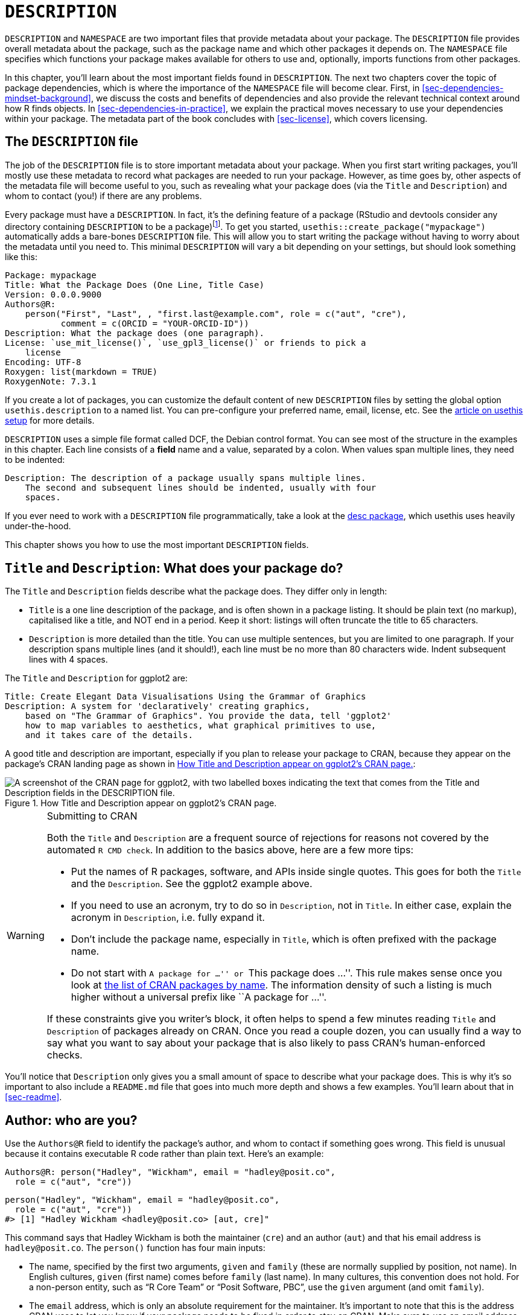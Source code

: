 [[sec-description]]
= `DESCRIPTION`
:description: Learn how to create a package, the fundamental unit of shareable, reusable, and reproducible R code.

`+DESCRIPTION+` and `+NAMESPACE+` are two important files that provide metadata about your package. The `+DESCRIPTION+` file provides overall metadata about the package, such as the package name and which other packages it depends on. The `+NAMESPACE+` file specifies which functions your package makes available for others to use and, optionally, imports functions from other packages.

In this chapter, you’ll learn about the most important fields found in `+DESCRIPTION+`. The next two chapters cover the topic of package dependencies, which is where the importance of the `+NAMESPACE+` file will become clear. First, in <<sec-dependencies-mindset-background>>, we discuss the costs and benefits of dependencies and also provide the relevant technical context around how R finds objects. In <<sec-dependencies-in-practice>>, we explain the practical moves necessary to use your dependencies within your package. The metadata part of the book concludes with <<sec-license>>, which covers licensing.

== The `+DESCRIPTION+` file

The job of the `+DESCRIPTION+` file is to store important metadata about your package. When you first start writing packages, you’ll mostly use these metadata to record what packages are needed to run your package. However, as time goes by, other aspects of the metadata file will become useful to you, such as revealing what your package does (via the `+Title+` and `+Description+`) and whom to contact (you!) if there are any problems.

Every package must have a `+DESCRIPTION+`. In fact, it’s the defining feature of a package (RStudio and devtools consider any directory containing `+DESCRIPTION+` to be a package)footnote:[The relationship between "`has a `+DESCRIPTION+` file`" and "`is a package`" is not quite this clear-cut. Many non-package projects use a `+DESCRIPTION+` file to declare their dependencies, i.e. which packages they rely on. In fact, the project for this book does exactly this! This off-label use of `+DESCRIPTION+` makes it easy to piggy-back on package development tooling to install all the packages necessary to work with a non-package project.]. To get you started, `+usethis::create_package("mypackage")+` automatically adds a bare-bones `+DESCRIPTION+` file. This will allow you to start writing the package without having to worry about the metadata until you need to. This minimal `+DESCRIPTION+` will vary a bit depending on your settings, but should look something like this:

[source,cat,yaml,cell-code]
----
Package: mypackage
Title: What the Package Does (One Line, Title Case)
Version: 0.0.0.9000
Authors@R: 
    person("First", "Last", , "first.last@example.com", role = c("aut", "cre"),
           comment = c(ORCID = "YOUR-ORCID-ID"))
Description: What the package does (one paragraph).
License: `use_mit_license()`, `use_gpl3_license()` or friends to pick a
    license
Encoding: UTF-8
Roxygen: list(markdown = TRUE)
RoxygenNote: 7.3.1
----

If you create a lot of packages, you can customize the default content of new `+DESCRIPTION+` files by setting the global option `+usethis.description+` to a named list. You can pre-configure your preferred name, email, license, etc. See the https://usethis.r-lib.org/articles/articles/usethis-setup.html[article on usethis setup] for more details.

`+DESCRIPTION+` uses a simple file format called DCF, the Debian control format. You can see most of the structure in the examples in this chapter. Each line consists of a *field* name and a value, separated by a colon. When values span multiple lines, they need to be indented:

[source,yaml]
----
Description: The description of a package usually spans multiple lines.
    The second and subsequent lines should be indented, usually with four
    spaces.
----

If you ever need to work with a `+DESCRIPTION+` file programmatically, take a look at the https://desc.r-lib.org/[desc package], which usethis uses heavily under-the-hood.

This chapter shows you how to use the most important `+DESCRIPTION+` fields.

[[sec-description-title-and-description]]
== `+Title+` and `+Description+`: What does your package do?

The `+Title+` and `+Description+` fields describe what the package does. They differ only in length:

* `+Title+` is a one line description of the package, and is often shown in a package listing. It should be plain text (no markup), capitalised like a title, and NOT end in a period. Keep it short: listings will often truncate the title to 65 characters.
* `+Description+` is more detailed than the title. You can use multiple sentences, but you are limited to one paragraph. If your description spans multiple lines (and it should!), each line must be no more than 80 characters wide. Indent subsequent lines with 4 spaces.

The `+Title+` and `+Description+` for ggplot2 are:

[source,yaml]
----
Title: Create Elegant Data Visualisations Using the Grammar of Graphics
Description: A system for 'declaratively' creating graphics,
    based on "The Grammar of Graphics". You provide the data, tell 'ggplot2'
    how to map variables to aesthetics, what graphical primitives to use,
    and it takes care of the details.
----

A good title and description are important, especially if you plan to release your package to CRAN, because they appear on the package’s CRAN landing page as shown in <<fig-cran-package-page>>:

[[fig-cran-package-page]]
.How Title and Description appear on ggplot2’s CRAN page. 
image::images/cran-package-ggplot2.png["A screenshot of the CRAN page for ggplot2, with two labelled boxes indicating the text that comes from the Title and Description fields in the DESCRIPTION file."]

[WARNING]
.Submitting to CRAN
====
Both the `Title` and `Description` are a frequent source of rejections
for reasons not covered by the automated `R CMD check`. In addition to
the basics above, here are a few more tips:

* Put the names of R packages, software, and APIs inside single quotes.
This goes for both the `Title` and the `Description`. See the ggplot2
example above.
* If you need to use an acronym, try to do so in `Description`, not in
`Title`. In either case, explain the acronym in `Description`,
i.e. fully expand it.
* Don’t include the package name, especially in `Title`, which is often
prefixed with the package name.
* Do not start with ``A package for …'' or ``This package does …''. This
rule makes sense once you look at
https://cran.r-project.org/web/packages/available_packages_by_name.html[the
list of CRAN packages by name]. The information density of such a
listing is much higher without a universal prefix like ``A package for
…''.

If these constraints give you writer’s block, it often helps to spend a
few minutes reading `Title` and `Description` of packages already on
CRAN. Once you read a couple dozen, you can usually find a way to say
what you want to say about your package that is also likely to pass
CRAN’s human-enforced checks.
====

You’ll notice that `+Description+` only gives you a small amount of space to describe what your package does. This is why it’s so important to also include a `+README.md+` file that goes into much more depth and shows a few examples. You’ll learn about that in <<sec-readme>>.

[[sec-description-authors-at-r]]
== Author: who are you?

Use the `+Authors@R+` field to identify the package’s author, and whom to contact if something goes wrong. This field is unusual because it contains executable R code rather than plain text. Here’s an example:

[source,yaml]
----
Authors@R: person("Hadley", "Wickham", email = "hadley@posit.co",
  role = c("aut", "cre"))
----

[source,r,cell-code]
----
person("Hadley", "Wickham", email = "hadley@posit.co", 
  role = c("aut", "cre"))
#> [1] "Hadley Wickham <hadley@posit.co> [aut, cre]"
----

This command says that Hadley Wickham is both the maintainer (`+cre+`) and an author (`+aut+`) and that his email address is `+hadley@posit.co+`. The `+person()+` function has four main inputs:

* The name, specified by the first two arguments, `+given+` and `+family+` (these are normally supplied by position, not name). In English cultures, `+given+` (first name) comes before `+family+` (last name). In many cultures, this convention does not hold. For a non-person entity, such as "`R Core Team`" or "`Posit Software, PBC`", use the `+given+` argument (and omit `+family+`).
* The `+email+` address, which is only an absolute requirement for the maintainer. It’s important to note that this is the address CRAN uses to let you know if your package needs to be fixed in order to stay on CRAN. Make sure to use an email address that’s likely to be around for a while. CRAN policy requires that this be for a person, as opposed to, e.g., a mailing list.
* One or more three letter codes specifying the `+role+`. These are the most important roles to know about:
** `+cre+`: the creator or maintainer, the person you should bother if you have problems. Despite being short for "`creator`", this is the correct role to use for the current maintainer, even if they are not the initial creator of the package.
** `+aut+`: authors, those who have made significant contributions to the package.
** `+ctb+`: contributors, those who have made smaller contributions, like patches.
** `+cph+`: copyright holder. This is used to list additional copyright holders who are not authors, typically companies, like an employer of one or more of the authors.
** `+fnd+`: funder, the people or organizations that have provided financial support for the development of the package.
* The optional `+comment+` argument has become more relevant, since `+person()+` and CRAN landing pages have gained some nice features around https://orcid.org[ORCID identifiers]. Here’s an example of such usage (note the auto-generated URI):
+
[source,r,cell-code]
----
person(
  "Jennifer", "Bryan",
  email = "jenny@posit.co",
  role = c("aut", "cre"),
  comment = c(ORCID = "0000-0002-6983-2759")
)
#> [1] "Jennifer Bryan <jenny@posit.co> [aut, cre] (<https://orcid.org/0000-0002-6983-2759>)"
----

You can list multiple authors with `+c()+`:

[source,yaml]
----
Authors@R: c(
    person("Hadley", "Wickham", email = "hadley@posit.co", role = "cre"),
    person("Jennifer", "Bryan", email = "jenny@posit.co", role = "aut"),
    person("Posit Software, PBC", role = c("cph", "fnd")))
----

Every package must have at least one author (`+aut+`) and one maintainer (`+cre+`) (they might be the same person). The maintainer (`+cre+`) must have an email address. These fields are used to generate the basic citation for the package (e.g. `+citation("pkgname")+`). Only people listed as authors will be included in the auto-generated citation (<<sec-misc-inst-citation>>). There are a few extra details if you’re including code that other people have written, which you can learn about in <<sec-code-you-bundle>>.

An older, still valid approach is to have separate `+Maintainer+` and `+Author+` fields in `+DESCRIPTION+`. However, we strongly recommend the more modern approach of `+Authors@R+` and the `+person()+` function, because it offers richer metadata for various downstream uses.

== `+URL+` and `+BugReports+`

As well as the maintainer’s email address, it’s a good idea to list other places people can learn more about your package. The `+URL+` field is commonly used to advertise the package’s website (<<sec-website>>) and to link to a public source repository, where development happens. Multiple URLs are separated with a comma. `+BugReports+` is the URL where bug reports should be submitted, e.g., as GitHub issues. For example, devtools has:

[source,yaml]
----
URL: https://devtools.r-lib.org/, https://github.com/r-lib/devtools
BugReports: https://github.com/r-lib/devtools/issues
----

If you use `+usethis::use_github()+` to connect your local package to a remote GitHub repository, it will automatically populate `+URL+` and `+BugReports+` for you. If a package is already connected to a remote GitHub repository, `+usethis::use_github_links()+` can be called to just add the relevant links to `+DESCRIPTION+`.

== The `+License+` field

The `+License+` field is mandatory and must specify your package’s license in a standard form recognized by R. The official tooling aims to identify standard open source licenses, so it’s important to appreciate that `+License+` is basically a machine-readable field. See <<sec-license>> for a full discussion.

[[sec-description-imports-suggests]]
== `+Imports+`, `+Suggests+`, and friends

Two of the most important and commonly used `+DESCRIPTION+` fields are `+Imports+` and `+Suggests+`, which list other packages that your package depends on. Packages listed in `+Imports+` are needed by your users at runtime and will be installed (or potentially updated) when users install your package via `+install.packages()+`. The following lines indicate that your package absolutely needs both dplyr and tidyr to work.

[source,yaml]
----
Imports:
    dplyr,
    tidyr
----

Packages listed in `+Suggests+` are either needed for development tasks or might unlock optional functionality for your users. The lines below indicate that, while your package can take advantage of ggplot2 and testthat, they’re not absolutely required:

[source,yaml]
----
Suggests:
    ggplot2,
    testthat
----

Both `+Imports+` and `+Suggests+` take a comma-separated list of package names. We recommend putting one package on each line, and keeping them in alphabetical order. A non-haphazard order makes it easier for humans to parse this field and appreciate changes.

The easiest way to add a package to `+Imports+` or `+Suggests+` is with `+usethis::use_package()+`. If the dependencies are already in alphabetical order, `+use_package()+` will keep it that way. In general, it can be nice to run `+usethis::use_tidy_description()+` regularly, which orders and formats `+DESCRIPTION+` fields according to a fixed standard.

If you add packages to `+DESCRIPTION+` with `+usethis::use_package()+`, it will also remind you of the recommended way to call them (explained more in <<sec-dependencies-in-practice>>).

[source,r,cell-code]
----
usethis::use_package("dplyr") # Default is "Imports"
#> ✔ Adding 'dplyr' to Imports field in DESCRIPTION
#> • Refer to functions with `dplyr::fun()`

usethis::use_package("ggplot2", "Suggests")
#> ✔ Adding 'ggplot2' to Suggests field in DESCRIPTION
#> • Use `requireNamespace("ggplot2", quietly = TRUE)` to test if package is installed
#> • Then directly refer to functions with `ggplot2::fun()`
----

[[sec-description-imports-suggests-minium-version]]
=== Minimum versions

If you need a specific version of a package, specify it in parentheses after the package name:

[source,yaml]
----
Imports:
    dplyr (>= 1.0.0),
    tidyr (>= 1.1.0)
----

The `+usethis::use_package()+` convenience function also helps you to set a minimum version:

[source,r,cell-code]
----
# exact version
usethis::use_package("dplyr", min_version = "1.0.0")

# min version = currently installed version
usethis::use_package("dplyr", min_version = TRUE)
----

You always want to specify a minimum version (`+dplyr (>= 1.0.0)+`) rather than an exact version (`+dplyr (== 1.0.0)+`). Since R can’t have multiple versions of the same package loaded at the same time, specifying an exact dependency dramatically increases the chance of conflicting versionsfootnote:[The need to specify the exact versions of packages, rather than minimum versions, comes up more often in the development of non-package projects. The https://rstudio.github.io/renv/[renv package] provides a way to do this, by implementing project-specific environments (package libraries). renv is a reboot of an earlier package called packrat. If you want to freeze the dependencies of a project at exact versions, use renv instead of (or possibly in addition to) a `+DESCRIPTION+` file.].

Versioning is most important if you will release your package for use by others. Usually people don’t have exactly the same versions of packages installed that you do. If someone has an older package that doesn’t have a function your package needs, they’ll get an unhelpful error message if your package does not advertise the minimum version it needs. However, if you state a minimum version, they’ll automatically get an upgrade when they install your package.

Think carefully if you declare a minimum version for a dependency. In some sense, the safest thing to do is to require a version greater than or equal to the package’s current version. For public work, this is most naturally defined as the current CRAN version of a package; private or personal projects may adopt some other convention. But it’s important to appreciate the implications for people who try to install your package: if their local installation doesn’t fulfill all of your requirements around versions, installation will force upgrades of these dependencies. This is desirable if your minimum version requirements are genuine, i.e. your package would be broken otherwise. But if your stated requirements have a less solid rationale, this may be unnecessarily conservative and inconvenient.

In the absence of clear, hard requirements, you should set minimum versions (or not) based on your expected user base, the package versions they are likely to have, and a cost-benefit analysis of being too lax versus too conservative. The _de facto_ policy of the tidyverse team is to specify a minimum version when using a known new feature or when someone encounters a version problem in authentic use. This isn’t perfect, but we don’t currently have the tooling to do better, and it seems to work fairly well in practice.

=== `+Depends+` and `+LinkingTo+`

There are three other fields that allow you to express more specialised dependencies:

* `+Depends+`: Prior to the roll-out of namespaces in R 2.14.0 in 2011, `+Depends+` was the only way to "`depend`" on another package. Now, despite the name, you should almost always use `+Imports+`, not `+Depends+`. You’ll learn why, and when you should still use `+Depends+`, in <<sec-dependencies-imports-vs-depends>>.
+
The most legitimate current use of `+Depends+` is to state a minimum version for R itself, e.g. `+Depends: R (>= 4.0.0)+`. Again, think carefully if you do this. This raises the same issues as setting a minimum version for a package you depend on, except the stakes are much higher when it comes to R itself. Users can’t simply consent to the necessary upgrade, so, if other packages depend on yours, your minimum version requirement for R can cause a cascade of package installation failures.
** The https://cran.r-project.org/package=backports[backports package] is useful if you want to use a function like `+tools::R_user_dir()+`, which was introduced in 4.0.0 in 2020, while still supporting older R versions.
** The tidyverse packages officially support the current R version, the devel version, and four previous versions.footnote:[See this blog post for more: https://www.tidyverse.org/blog/2019/04/r-version-support/.] We proactively test this support in the standard build matrix we use for continuous integration.
** Packages with a lower level of use may not need this level of rigour. The main takeaway is: if you state a minimum of R, you should have a reason and you should take reasonable measures to test your claim regularly.
* `+LinkingTo+`: if your package uses C or C++ code from another package, you need to list it here.
* `+Enhances+`: packages listed here are "`enhanced`" by your package. Typically, this means you provide methods for classes defined in another package (a sort of reverse `+Suggests+`). But it’s hard to define what that means, so we don’t recommend using `+Enhances+`.

=== An R version gotcha

Before we leave this topic, we give a concrete example of how easily an R version dependency can creep in and have a broader impact than you might expect. The `+saveRDS()+` function writes a single R object as an `+.rds+` file, an R-specific format. For almost 20 years, `+.rds+` files used the "`version 2`" serialization format. "`Version 3`" became the new default in R 3.6.0 (released April 2019) and cannot be read by R versions prior to 3.5.0 (released April 2018).

Many R packages have at least one `+.rds+` file lurking within and, if that gets re-generated with a modern R version, by default, the new `+.rds+` file will have the "`version 3`" format. When that R package is next built, such as for a CRAN submission, the required R version is automatically bumped to 3.5.0, signaled by this message:

[source,console]
----
NB: this package now depends on R (>= 3.5.0)
  WARNING: Added dependency on R >= 3.5.0 because serialized objects in
  serialize/load version 3 cannot be read in older versions of R.
  File(s) containing such objects:
    'path/to/some_file.rds'
----

Literally, the `+DESCRIPTION+` file in the bundled package says `+Depends: R (>= 3.5.0)+`, even if `+DESCRIPTION+` in the source package says differentlyfootnote:[The different package states, such as source vs. bundled, are explained in <<sec-package-states>>.].

When such a package is released on CRAN, the new minimum R version is viral, in the sense that all packages listing the original package in `+Imports+` or even `+Suggests+` have, to varying degrees, inherited the new dependency on R >= 3.5.0.

The immediate take-away is to be very deliberate about the `+version+` of `+.rds+` files until R versions prior to 3.5.0 have fallen off the edge of what you intend to support. This particular `+.rds+` issue won’t be with us forever, but similar issues crop up elsewhere, such as in the standards implicit in compiled C or C++ source code. The broader message is that the more reverse dependencies your package has, the more thought you need to give to your package’s stated minimum versions, especially for R itself.

== Other fields

A few other `+DESCRIPTION+` fields are heavily used and worth knowing about:

* `+Version+` is very important as a way of communicating where your package is in its lifecycle and how it is evolving over time. Learn more in <<sec-lifecycle>>.
* `+LazyData+` is relevant if your package makes data available to the user. If you specify `+LazyData: true+`, the datasets are lazy-loaded, which makes them more immediately available, i.e. users don’t have to use `+data()+`. The addition of `+LazyData: true+` is handled automatically by `+usethis::use_data()+`. More detail is given in <<sec-data>>.
* `+Encoding+` describes the character encoding of files throughout your package. Our tooling will set this to `+Encoding: UTF-8+` as this is the most common encoding in use today, and we are not aware of any reasons to use a different value.
* `+Collate+` controls the order in which R files are sourced. This only matters if your code has side-effects; most commonly because you’re using S4. If needed, `+Collate+` is typically generated by roxygen2 through use of the `+@include+` tag. See `+?roxygen2::update_collate+` for details.
* `+VignetteBuilder+` lists any package that your package needs as a vignette engine. Our recommended vignette workflow is described in <<sec-vignettes-workflow-writing>>, which will list the knitr package in `+VignetteBuilder+`.
* `+SystemRequirements+` is where you describe dependencies external to R. This is a plain text field and does not, for example, actually install or check for anything, so you might need to include additional installation details in your README (<<sec-readme>>). The most common usage is in the context of a package with compiled code, where `+SystemRequirements+` is used to declare the C++ standard, the need for GNU make, or some other external dependency. Examples:
+
[source,yaml]
----
SystemRequirements: C++17
SystemRequirements: GNU make
SystemRequirements: TensorFlow (https://www.tensorflow.org/
----

We discourage the explicit use of the `+Date+` field, as it is extremely easy to forget to update it if you manage `+Date+` by hand. This field will be populated in the natural course of bundling the package, e.g. when submitting to CRAN, and we recommend that you just let that happen.

There are many other DESCRIPTION fields that are used less frequently. A complete list can be found in the "`The DESCRIPTION file`" section of https://cran.r-project.org/doc/manuals/R-exts.html#The-DESCRIPTION-file[Writing R Extensions].

[[sec-description-custom-fields]]
== Custom fields

There is also some flexibility to create your own fields to add additional metadata. In the narrowest sense, the only restriction is that you shouldn’t re-purpose the official field names used by R. You should also limit yourself to valid English words, so the field names aren’t flagged by the spell-check.

In practice, if you plan to submit to CRAN, we recommend that any custom field name should start with `+Config/+`. We’ll revisit this later when we explain how `+Config/Needs/website+` is used to record additional packages needed to build a package’s website (<<sec-dependencies-nonstandard>>).

You might notice that `+create_package()+` writes two more fields we haven’t discussed yet, relating to the use of the roxygen2 package for documentation:

[source,yaml]
----
Roxygen: list(markdown = TRUE)
RoxygenNote: 7.2.1
----

You will learn more about these in <<sec-man>>. The use of these specific field names is basically an accident of history and, if it were re-done today, they would follow the `+Config/*+` pattern recommended above.
